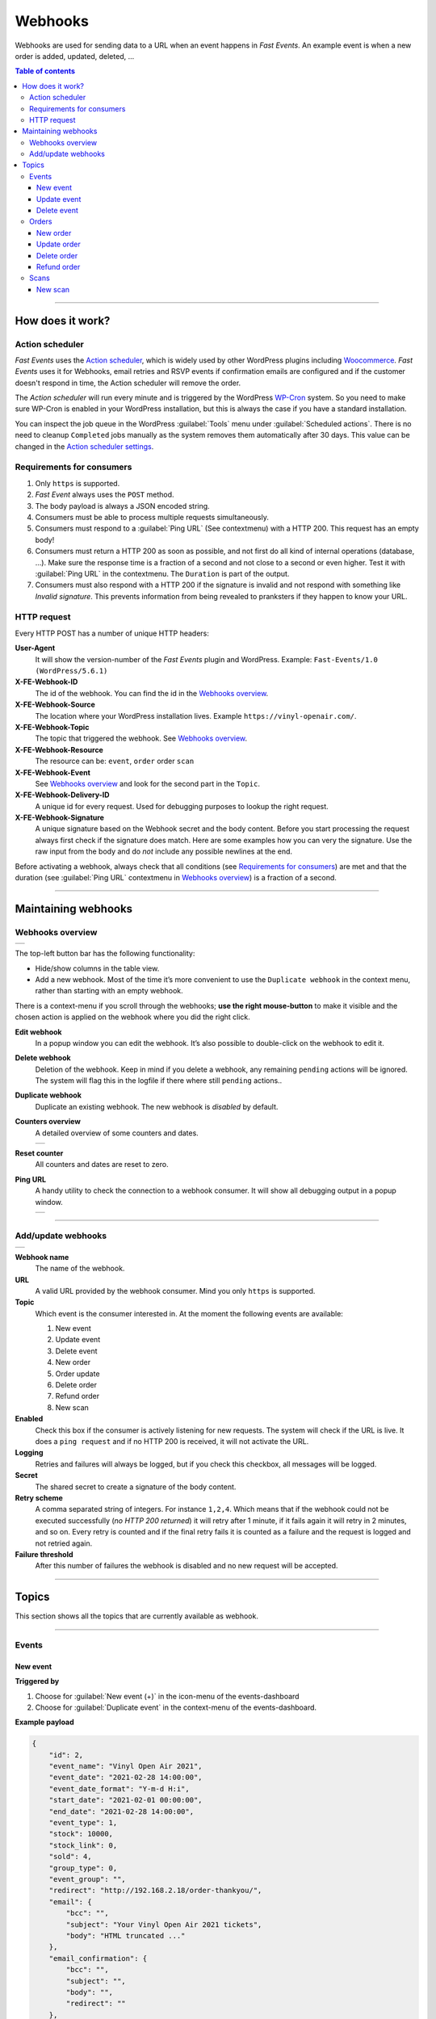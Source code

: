 Webhooks
========
Webhooks are used for sending data to a URL when an event happens in *Fast Events*. An example event is when a new order is added, updated, deleted, ...

.. contents:: Table of contents
   :local:
   :backlinks: none
   :depth: 3

----


How does it work?
-----------------
Action scheduler
~~~~~~~~~~~~~~~~
*Fast Events* uses the `Action scheduler <https://actionscheduler.org>`_, which is widely used by other WordPress plugins including `Woocommerce <https://woocommerce.com#>`_.
*Fast Events* uses it for Webhooks, email retries and RSVP events if confirmation emails are configured and if the customer doesn't respond in time, the Action scheduler will remove the order.

The *Action scheduler* will run every minute and is triggered by the WordPress `WP-Cron <http://codex.wordpress.org/Function_Reference/wp_cron>`_ system.
So you need to make sure WP-Cron is enabled in your WordPress installation, but this is always the case if you have a standard installation.

You can inspect the job queue in the WordPress :guilabel:`Tools` menu under :guilabel:`Scheduled actions`. There is no need to cleanup ``Completed`` jobs manually as the system removes them automatically after 30 days.
This value can be changed in the `Action scheduler settings <../getting-started/settings.html#action-scheduler>`_.

Requirements for consumers
~~~~~~~~~~~~~~~~~~~~~~~~~~
#. Only ``https`` is supported.
#. *Fast Event* always uses the ``POST`` method.
#. The body payload is always a JSON encoded string.
#. Consumers must be able to process multiple requests simultaneously.
#. Consumers must respond to a :guilabel:`Ping URL` (See contextmenu) with a HTTP 200. This request has an empty body!
#. Consumers must return a HTTP 200 as soon as possible, and not first do all kind of internal operations (database, ...).
   Make sure the response time is a fraction of a second and not close to a second or even higher. Test it with :guilabel:`Ping URL` in the contextmenu.
   The ``Duration`` is part of the output.
#. Consumers must also respond with a HTTP 200 if the signature is invalid and not respond with something like *Invalid signature*.
   This prevents information from being revealed to pranksters if they happen to know your URL.

HTTP request
~~~~~~~~~~~~
Every HTTP POST has a number of unique HTTP headers:

**User-Agent**
   It will show the version-number of the *Fast Events* plugin and WordPress.
   Example: ``Fast-Events/1.0 (WordPress/5.6.1)``
**X-FE-Webhook-ID**
   The id of the webhook. You can find the id in the `Webhooks overview`_.
**X-FE-Webhook-Source**
   The location where your WordPress installation lives. Example ``https://vinyl-openair.com/``.
**X-FE-Webhook-Topic**
   The topic that triggered the webhook. See `Webhooks overview`_.
**X-FE-Webhook-Resource**
   The resource can be: ``event``, ``order`` order ``scan``
**X-FE-Webhook-Event**
   See `Webhooks overview`_ and look for the second part in the ``Topic``.
**X-FE-Webhook-Delivery-ID**
   A unique id for every request. Used for debugging purposes to lookup the right request.
**X-FE-Webhook-Signature**
   A unique signature based on the Webhook secret and the body content. Before you start processing the request always first check if the signature does match.
   Here are some examples how you can very the signature.
   Use the raw input from the body and do *not* include any possible newlines at the end.

   .. tabs::

    .. code-tab:: javascript

        // NodeJS example

        const crypto = require('crypto');
        const secret = 'yoursharedsecret';
        const payload = 'The JSON payload';
        let signature = crypto.createHmac("sha256", secret).update(payload).digest().toString('base64');

    .. code-tab:: php

        <?php
        $secret = 'yoursharedsecret';
        $payload = 'The JSON payload';

        $signature = base64_encode( hash_hmac( 'sha256', $payload, $secret, true ) );
        echo $signature;

    .. code-tab:: python

        import hashlib
        import hmac
        import base64

        secret = bytes('yoursharedsecret', 'utf-8')
        payload = bytes('Your JSON payload', 'utf-8')

        signature = base64.b64encode(hmac.new(secret, payload, digestmod=hashlib.sha256).digest())
        print(signature)

Before activating a webhook, always check that all conditions (see `Requirements for consumers`_) are met and that the duration (see :guilabel:`Ping URL` contextmenu in `Webhooks overview`_) is a fraction of a second.

----


Maintaining webhooks
--------------------
Webhooks overview
~~~~~~~~~~~~~~~~~
.. list-table::

    * - .. image:: ../_static/images/advanced/Webhooks-overview.png
           :target: ../_static/images/advanced/Webhooks-overview.png
           :alt: Overview webhooks

The top-left button bar has the following functionality:

- Hide/show columns in the table view.
- Add a new webhook. Most of the time it’s more convenient to use the ``Duplicate webhook`` in the context menu, rather than starting with an empty webhook.

There is a context-menu if you scroll through the webhooks; **use the right mouse-button** to make it visible and the chosen action is applied on the webhook where you did the right click.

**Edit webhook**
   In a popup window you can edit the webhook. It’s also possible to double-click on the webhook to edit it.
**Delete webhook**
   Deletion of the webhook. Keep in mind if you delete a webhook, any remaining ``pending`` actions will be ignored. The system will flag this in the logfile if there where still ``pending`` actions..
**Duplicate webhook**
   Duplicate an existing webhook. The new webhook is *disabled* by default.
**Counters overview**
   A detailed overview of some counters and dates.

   .. list-table::

       * - .. image:: ../_static/images/advanced/Webhooks-counters.png
              :target: ../_static/images/advanced/Webhooks-counters.png
              :alt: Overview webhook counters

**Reset counter**
   All counters and dates are reset to zero.
**Ping URL**
   A handy utility to check the connection to a webhook consumer. It will show all debugging output in a popup window.

   .. list-table::

       * - .. image:: ../_static/images/advanced/Webhooks-ping.png
              :target: ../_static/images/advanced/Webhooks-ping.png
              :alt: Debugging info

----

Add/update webhooks
~~~~~~~~~~~~~~~~~~~
.. list-table::

    * - .. image:: ../_static/images/advanced/Webhooks-add.png
           :target: ../_static/images/advanced/Webhooks-add.png
           :alt: Add/update webhooks

**Webhook name**
   The name of the webhook.
**URL**
   A valid URL provided by the webhook consumer. Mind you only ``https`` is supported.
**Topic**
   Which event is the consumer interested in. At the moment the following events are available:

   #. New event
   #. Update event
   #. Delete event
   #. New order
   #. Order update
   #. Delete order
   #. Refund order
   #. New scan
**Enabled**
   Check this box if the consumer is actively listening for new requests. The system will check if the URL is live.
   It does a ``ping request`` and if no HTTP 200 is received, it will not activate the URL.
**Logging**
   Retries and failures will always be logged, but if you check this checkbox, all messages will be logged.
**Secret**
   The shared secret to create a signature of the body content.
**Retry scheme**
   A comma separated string of integers. For instance ``1,2,4``. Which means that if the webhook could not be executed successfully (*no HTTP 200 returned*) it will retry after 1 minute,
   if it fails again it will retry in 2 minutes, and so on. Every retry is counted and if the final retry fails it is counted as a failure and the request is logged and not retried again.
**Failure threshold**
   After this number of failures the webhook is disabled and no new request will be accepted.

----

Topics
------
This section shows all the topics that are currently available as webhook.

----

Events
~~~~~~
New event
+++++++++

**Triggered by**

#. Choose for :guilabel:`New event (+)` in the icon-menu of the events-dashboard
#. Choose for :guilabel:`Duplicate event` in the context-menu of the events-dashboard.

**Example payload**

.. sourcecode:: json

    {
        "id": 2,
        "event_name": "Vinyl Open Air 2021",
        "event_date": "2021-02-28 14:00:00",
        "event_date_format": "Y-m-d H:i",
        "start_date": "2021-02-01 00:00:00",
        "end_date": "2021-02-28 14:00:00",
        "event_type": 1,
        "stock": 10000,
        "stock_link": 0,
        "sold": 4,
        "group_type": 0,
        "event_group": "",
        "redirect": "http://192.168.2.18/order-thankyou/",
        "email": {
            "bcc": "",
            "subject": "Your Vinyl Open Air 2021 tickets",
            "body": "HTML truncated ..."
        },
        "email_confirmation": {
            "bcc": "",
            "subject": "",
            "body": "",
            "redirect": ""
        },
        "emails_needed": false,
        "tickets_needed": true,
        "invoice_needed": true,
        "unique_users_needed": false,
        "unique_event_ids": [
            2
        ],
        "user_groups_needed": false,
        "recaptcha_needed": false,
        "confirmation_emails_needed": false,
        "confirmation_timeout": 0,
        "add_dashboard_orders_needed": true,
        "test_payments_needed": true,
        "seats_needed": false,
        "webhooks_needed": true,
        "terms": "I agree to <a href=\"\" target=\"_blank\" rel=\"noreferrer noopener\">Terms and Conditions</a>",
        "pdf_fields": {
            "ticket": {
                "attachment_id": 5,
                "x_position": 40,
                "y_position": 150,
                "rotation": 0,
                "template_per_type": false,
                "ticket_types ": [
                    {
                        "ticket_type": "Silver",
                        "attachment_id": 5
                    },
                    {
                        "ticket_type": "Gold (Backstage)",
                        "attachment_id": 5
                    }
                ]
            },
            "invoice": {
                "attachment_id": 6,
                "use_vat": true,
                "name_position": {
                    "x_position": 27,
                    "y_position": 64
                },
                "invoice_number_position": {
                    "x_position": 127,
                    "y_position": 64
                },
                "first_line_position": {
                    "x_position": 25,
                    "y_position": 92
                }
            }
        },
        "scan_date_format": "l, j F H:i:s",
        "scan_keys": [
            {
                "scan_key": "Rg4lCMXWwpyhgbTy",
                "scan_level": 0,
                "scan_location": "Main entrance",
                "scan_tickets": []
            },
            {
                "scan_key": "1DsCwYDOzWnqgU9v",
                "scan_level": 1,
                "scan_location": "Backstage entrance",
                "scan_tickets": [
                    "Gold (Backstage)"
                ]
            }
        ],
        "order_submit_text": "Pay",
        "extra_input_fields": [],
        "ticket_fields": [
            {
                "stock_control": false,
                "name": "Silver",
                "price": 25,
                "vat": 21,
                "minimum_to_order": 0,
                "maximum_to_order": 50,
                "is_counted": true
            },
            {
                "stock_control": true,
                "stock": 100,
                "name": "Gold (Backstage)",
                "price": 40,
                "vat": 21,
                "minimum_to_order": 0,
                "maximum_to_order": 50,
                "is_counted": true
            }
        ],
        "user_group_info": {
            "group_type": 0
        }
    }

**Changelog**

.. csv-table::
   :header: "Version", "Description"
   :width: 100%
   :widths: auto

   "1.0", "Introduced."

----

Update event
++++++++++++

**Triggered by**

#. Admin App
#. Choose for :guilabel:`Change event` in the contextmenu of the events-dashboard

**Example payload**
   See `New event`_.


**Changelog**

.. csv-table::
   :header: "Version", "Description"
   :width: 100%
   :widths: auto

   "1.0", "Introduced."

----

Delete event
++++++++++++

**Triggered by**

#. Choose for :guilabel:`Delete event` in the contextmenu of the event-dashboard

**Example payload**

.. sourcecode:: json

    {
        "id": 2
    }

**Changelog**

.. csv-table::
   :header: "Version", "Description"
   :width: 100%
   :widths: auto

   "1.0", "Introduced."

----

Orders
~~~~~~
New order
+++++++++

**Triggered by**

#. Admin App (New order)
#. Choose for :guilabel:`New order (+)` in the icon-menu of the orders-dashboard
#. Orders placed via order-pages. The webhook is not executed until the order has been paid.

**Example payload**

.. sourcecode:: json

    {
        "id": 14810,
        "event_id": 44,
        "event_date": "2021-01-28 09:00:00",
        "payment_id": "tr_s86ed95uHD",
        "payment_status": "paid",
        "custom_status": "",
        "created_at": "2021-01-09 15:21:24",
        "uid": "ha9hrHI7jPzb1Q01sjW68KbWsA2we9E1PxDwvWgJ",
        "name": "John Doe",
        "email": "john.doe@exampledomain.com",
        "input_fields": {
            "fields": [],
            "tickets": [
                {
                    "name": "Gold (Backstage)",
                    "price": 40,
                    "vat": 21,
                    "is_counted": true,
                    "number": 2
                }
            ]
        },
        "num_tickets": 2,
        "total": 80,
        "ip_address": "1.2.3.4"
    }

**Changelog**

.. csv-table::
   :header: "Version", "Description"
   :width: 100%
   :widths: auto

   "1.0", "Introduced."

----

Update order
++++++++++++

**Triggered by**

#. Admin App (Change credentials)
#. REST API (`Update order request <api.html#order-update>`_)
#. Choose for :guilabel:`Change credentials` in the contextmenu of the orders-dashboard
#. Choose for :guilabel:`Custom order status` in the contextmenu of the orders-dashboard

**Example payload**

.. sourcecode:: json

    {
        "id": 14782,
        "custom_status": "processing",
        "name": "John Doe",
        "email": "john.doe@exampledomain.com"
    }

**Changelog**

.. csv-table::
   :header: "Version", "Description"
   :width: 100%
   :widths: auto

   "1.0", "Introduced."

----

Delete order
++++++++++++

**Triggered by**

#. Admin App
#. REST API (`Delete order request <api.html#delete-order>`_)
#. Choose for :guilabel:`Delete order` in the contextmenu of the orders-dashboard

**Example payload**

.. sourcecode:: json

    {
        "id": 14810
    }

**Changelog**

.. csv-table::
   :header: "Version", "Description"
   :width: 100%
   :widths: auto

   "1.0", "Introduced."

----

Refund order
++++++++++++

**Triggered by**

#. Admin App
#. Choose for :guilabel:`Refund` in the contextmenu of the orders-dashboard

**Example payload**

.. sourcecode:: json

    {
        "ids": [
            14783
        ],
        "refunds": [
            {
                "refund_amount": 14.25,
                "refund_date": "2021-01-09 14:59:54"
            }
        ]
    }

.. note::

   The payload can contain multiple order ids. This will happen if the order is part of a multi-select group, e.g. multiple events grouped together.

**Changelog**

.. csv-table::
   :header: "Version", "Description"
   :width: 100%
   :widths: auto

   "1.0", "Introduced."

----

Scans
~~~~~
New scan
++++++++

**Triggered by**

#. Scan App
#. REST API (`Scan request <api.html#post--fast-events-v1-scans>`_)
#. Choose for :guilabel:`Checkin` in the contextmenu of the orders-dashboard

**Example payload**

.. sourcecode:: json

    {
        "event_id": 94,
        "order_id": 14810,
        "name": "John Doe",
        "email": "john.doe@exampledomain.com",
        "qrcode": "aImTVXZx1u8Wb9S8",
        "ticket_type": "Gold (Backstage)",
        "scan_level": 0,
        "scan_date": "2021-01-09 15:29:40",
        "scan_location": "Main entrance"
    }

.. note::

   Seating information is appended to the ``ticket_type`` if the events uses a seating plan.

**Changelog**

.. csv-table::
   :header: "Version", "Description"
   :width: 100%
   :widths: auto

   "1.0", "Introduced."

